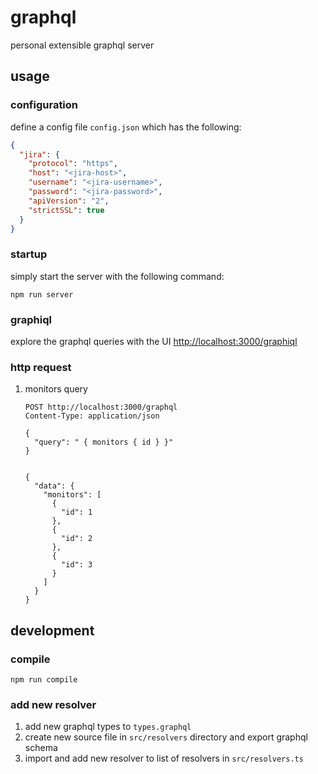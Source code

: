 * graphql

personal extensible graphql server 

** usage

*** configuration

define a config file ~config.json~ which has the following:

#+begin_src json
{
  "jira": {
    "protocol": "https",
    "host": "<jira-host>",
    "username": "<jira-username>",
    "password": "<jira-password>",
    "apiVersion": "2",
    "strictSSL": true
  }
}
#+end_src

*** startup

simply start the server with the following command:

#+begin_src shell
npm run server
#+end_src

*** graphiql

explore the graphql queries with the UI [[http://localhost:3000/graphiql]]

*** http request

**** monitors query
#+begin_src http :exports both :pretty
POST http://localhost:3000/graphql
Content-Type: application/json

{
  "query": " { monitors { id } }"
}

#+end_src

#+RESULTS:
#+begin_example
{
  "data": {
    "monitors": [
      {
        "id": 1
      },
      {
        "id": 2
      },
      {
        "id": 3
      }
    ]
  }
}
#+end_example

** development

*** compile

#+begin_src shell
npm run compile
#+end_src

***  add new resolver

1. add new graphql types to ~types.graphql~
2. create new source file in ~src/resolvers~ directory and export graphql schema
3. import and add new resolver to list of resolvers in ~src/resolvers.ts~
